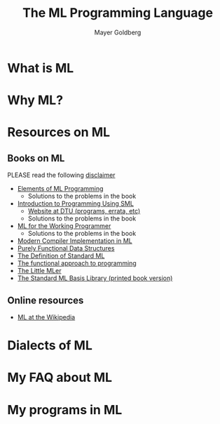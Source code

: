 #+title: The ML Programming Language
#+author: Mayer Goldberg
#+email: gmayer@little-lisper.org
#+options: creator:nil
#+keywords: Mayer Goldberg, programming languages, functional programming languages, hindley-milner type system, module system, standard ml of new jersey, sml, sml/nj, compiler construction

* What is ML
* Why ML?
* Resources on ML
** Books on ML
# <<books-on-ml>>
PLEASE read the following [[./disclaimer-on-books.html][disclaimer]]

- [[http://www.amazon.com/Elements-ML-Programming-ML97-2nd/dp/0137903871/ref=pd_sim_b_img_3][Elements of ML Programming]]
  - Solutions to the problems in the book
- [[http://www.amazon.com/Introduction-Programming-International-Computer-Science/dp/0201398206/ref=pd_bbs_sr_1?ie=UTF8&s=books&qid=1205800737&sr=1-1][Introduction to Programming Using SML]]
  - [[http://www.it.dtu.dk/introSML/][Website at DTU (programs, errata, etc)]]
  - Solutions to the problems in the book
- [[http://www.amazon.com/ML-Working-Programmer-Lawrence-Paulson/dp/052156543X/ref=pd_sim_b_img_1][ML for the Working Programmer]]
  - Solutions to the problems in the book
- [[http://www.amazon.com/Modern-Compiler-Implementation-Andrew-Appel/dp/0521607647/ref=pd_sim_b_img_5][Modern Compiler Implementation in ML]]
- [[http://www.amazon.com/Purely-Functional-Structures-Chris-Okasaki/dp/0521663504/ref=pd_sim_b_title_4][Purely Functional Data Structures]]
- [[http://www.amazon.com/Definition-Standard-ML-Revised/dp/0262631814/ref=sr_1_1?ie=UTF8&s=books&qid=1205800168&sr=1-1][The Definition of Standard ML]]
- [[http://www.amazon.com/Functional-Approach-Programming-Guy-Cousineau/dp/0521576814/ref=pd_ecc_rvi_cart_f][The functional approach to programming]]
- [[http://www.amazon.com/Little-MLer-Matthias-Felleisen/dp/026256114X/ref=pd_bbs_sr_1?ie=UTF8&s=books&qid=1205800788&sr=1-1][The Little MLer]]
- [[http://www.amazon.com/Standard-ML-Basis-Library/dp/0521794781/ref=pd_bxgy_b_text_b][The Standard ML Basis Library (printed book version)]]
** Online resources
- [[http://en.wikipedia.org/wiki/ML_%28programming_language%29][ML at the Wikipedia]]
* Dialects of ML
* My FAQ about ML
* My programs in ML
